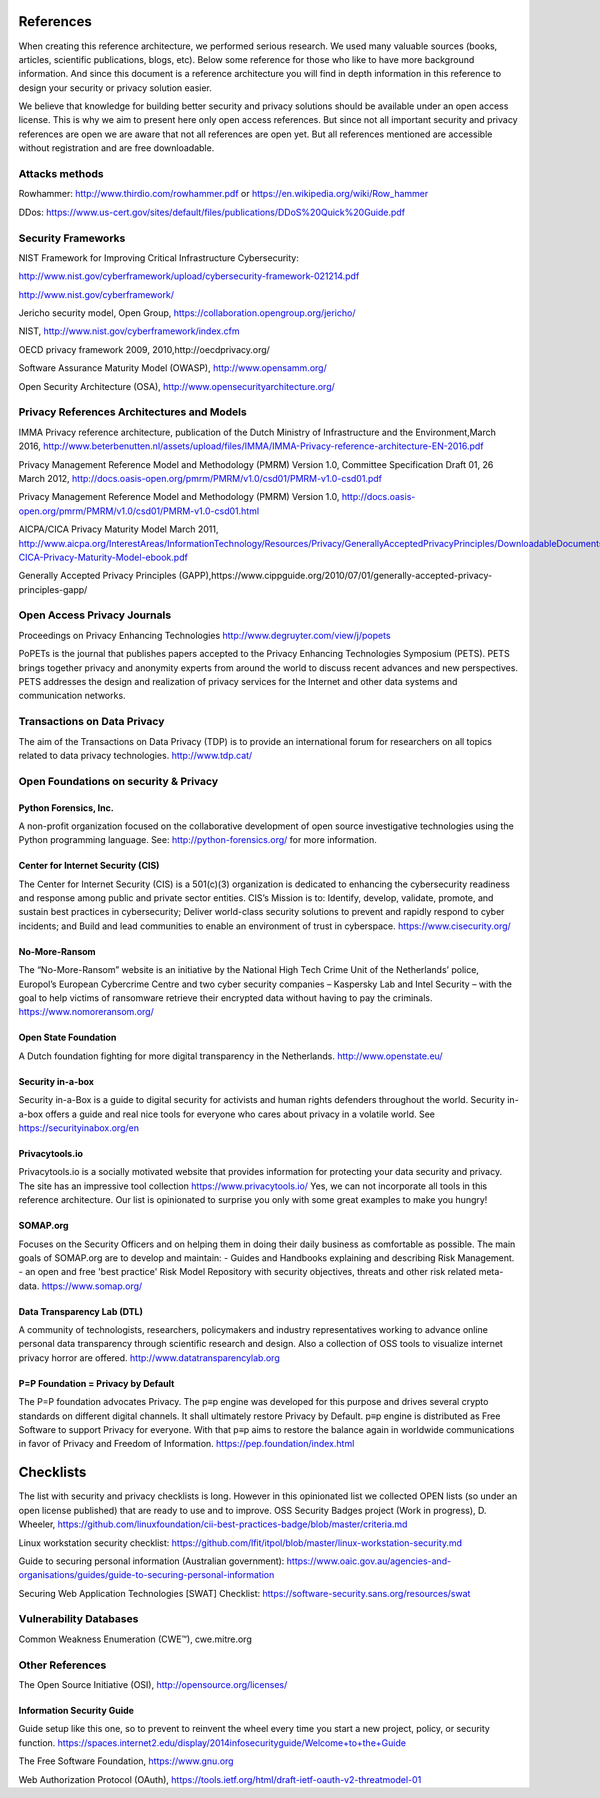 References
============

When creating this reference architecture, we performed serious research. We used many valuable sources (books, articles, scientific publications, blogs, etc). Below some reference for those who like to have more background information. And since this document is a reference architecture you will find in depth information in this reference to design your security or privacy solution easier.
 
We believe that knowledge for building better security and privacy solutions should be available under an open access license. This is why we aim to present here only open access references. But since not all important security and privacy references are open we are aware that not all references are open yet. But all references mentioned are accessible without registration and are free downloadable. 

Attacks methods
----------------
Rowhammer:
http://www.thirdio.com/rowhammer.pdf or 
https://en.wikipedia.org/wiki/Row_hammer 

DDos: https://www.us-cert.gov/sites/default/files/publications/DDoS%20Quick%20Guide.pdf 



Security Frameworks
--------------------

NIST Framework for Improving Critical Infrastructure Cybersecurity:

http://www.nist.gov/cyberframework/upload/cybersecurity-framework-021214.pdf 

http://www.nist.gov/cyberframework/ 

Jericho security model, Open Group, https://collaboration.opengroup.org/jericho/  

NIST, http://www.nist.gov/cyberframework/index.cfm 

OECD privacy framework 2009, 2010,http://oecdprivacy.org/

Software Assurance Maturity Model (OWASP), http://www.opensamm.org/ 

Open Security Architecture (OSA), http://www.opensecurityarchitecture.org/ 



Privacy References Architectures and Models
--------------------------------------------

IMMA Privacy reference architecture, publication of the Dutch Ministry of Infrastructure and the Environment,March 2016, http://www.beterbenutten.nl/assets/upload/files/IMMA/IMMA-Privacy-reference-architecture-EN-2016.pdf 

Privacy Management Reference Model and Methodology (PMRM) Version 1.0, Committee Specification Draft 01, 26 March 2012, http://docs.oasis-open.org/pmrm/PMRM/v1.0/csd01/PMRM-v1.0-csd01.pdf 

Privacy Management Reference Model and Methodology (PMRM) Version 1.0, http://docs.oasis-open.org/pmrm/PMRM/v1.0/csd01/PMRM-v1.0-csd01.html 

AICPA/CICA Privacy Maturity Model March 2011, http://www.aicpa.org/InterestAreas/InformationTechnology/Resources/Privacy/GenerallyAcceptedPrivacyPrinciples/DownloadableDocuments/AICPA-CICA-Privacy-Maturity-Model-ebook.pdf 

Generally Accepted Privacy Principles (GAPP),https://www.cippguide.org/2010/07/01/generally-accepted-privacy-principles-gapp/ 


Open Access Privacy Journals
-----------------------------
Proceedings on Privacy Enhancing Technologies 
http://www.degruyter.com/view/j/popets 

PoPETs is the journal that publishes papers accepted to the Privacy Enhancing Technologies Symposium (PETS). PETS brings together privacy and anonymity experts from around the world to discuss recent advances and new perspectives. PETS addresses the design and realization of privacy services for the Internet and other data systems and communication networks. 


Transactions on Data Privacy
----------------------------
The aim of the Transactions on Data Privacy (TDP) is to provide an international forum for researchers on all topics related to data privacy technologies.  http://www.tdp.cat/ 


Open Foundations on security & Privacy
--------------------------------------
Python Forensics, Inc.
^^^^^^^^^^^^^^^^^^^^^^
A non-profit organization focused on the collaborative development of open source investigative technologies using the Python programming language. See: http://python-forensics.org/  for more information.


Center for Internet Security (CIS)
^^^^^^^^^^^^^^^^^^^^^^^^^^^^^^^^^^
The Center for Internet Security (CIS) is a 501(c)(3) organization is dedicated to enhancing the cybersecurity readiness and response among public and private sector entities. CIS’s Mission is to: Identify, develop, validate, promote, and sustain best practices in cybersecurity; Deliver world-class security solutions to prevent and rapidly respond to cyber incidents; and Build and lead communities to enable an environment of trust in cyberspace. https://www.cisecurity.org/ 

No-More-Ransom
^^^^^^^^^^^^^^
The “No-More-Ransom” website is an initiative by the National High Tech Crime Unit of the Netherlands’ police, Europol’s European Cybercrime Centre and two cyber security companies – Kaspersky Lab and Intel Security – with the goal to help victims of ransomware retrieve their encrypted data without having to pay the criminals.
https://www.nomoreransom.org/  

Open State Foundation
^^^^^^^^^^^^^^^^^^^^^
A Dutch foundation fighting for more digital transparency in the Netherlands. http://www.openstate.eu/ 

Security in-a-box
^^^^^^^^^^^^^^^^^
Security in-a-Box is a guide to digital security for activists and human rights defenders throughout the world. Security in-a-box offers a guide and real nice tools for everyone who cares about privacy in a volatile world. See https://securityinabox.org/en 

Privacytools.io
^^^^^^^^^^^^^^^^
Privacytools.io is a socially motivated website that provides information for protecting your data security and privacy. The site has an impressive tool collection https://www.privacytools.io/ 
Yes, we can not incorporate all tools in this reference architecture. Our list is opinionated to surprise you only with some great examples to make you hungry! 

SOMAP.org
^^^^^^^^^
Focuses on the Security Officers and on helping them in doing their daily business as comfortable as possible. The main goals of SOMAP.org are to develop and maintain:
- Guides and Handbooks explaining and describing Risk Management.
- an open and free 'best practice' Risk Model Repository with security objectives, threats and other risk related meta-data.
https://www.somap.org/ 


Data Transparency Lab (DTL)
^^^^^^^^^^^^^^^^^^^^^^^^^^^
A community of technologists, researchers, policymakers and industry representatives working to advance online personal data transparency through scientific research and design. Also a collection of OSS tools to visualize internet privacy horror are offered.
http://www.datatransparencylab.org 


P=P Foundation = Privacy by Default
^^^^^^^^^^^^^^^^^^^^^^^^^^^^^^^^^^^
The P=P foundation advocates Privacy. The p≡p engine was developed for this purpose and drives several crypto standards on different digital channels. It shall ultimately restore Privacy by Default. p≡p engine is distributed as Free Software to support Privacy for everyone. With that p≡p aims to restore the balance again in worldwide communications in favor of Privacy and Freedom of Information.
https://pep.foundation/index.html 


Checklists
============

The list with security and privacy checklists is long. However in this opinionated list we collected OPEN lists (so under an open license published) that are ready to use and to improve.
OSS Security Badges project (Work in progress), D. Wheeler, https://github.com/linuxfoundation/cii-best-practices-badge/blob/master/criteria.md 

Linux workstation security checklist: https://github.com/lfit/itpol/blob/master/linux-workstation-security.md 

Guide to securing personal information (Australian government):
https://www.oaic.gov.au/agencies-and-organisations/guides/guide-to-securing-personal-information 

Securing Web Application Technologies [SWAT] Checklist:
https://software-security.sans.org/resources/swat 


Vulnerability Databases
------------------------
Common Weakness Enumeration (CWE™), cwe.mitre.org 



Other References 
------------------

The Open Source Initiative (OSI), http://opensource.org/licenses/ 


Information Security Guide 
^^^^^^^^^^^^^^^^^^^^^^^^^^

Guide setup like this one, so to prevent to reinvent the wheel every time you start a new project, policy, or security function.  
https://spaces.internet2.edu/display/2014infosecurityguide/Welcome+to+the+Guide 


The Free Software Foundation, https://www.gnu.org  

Web Authorization Protocol (OAuth), https://tools.ietf.org/html/draft-ietf-oauth-v2-threatmodel-01 


